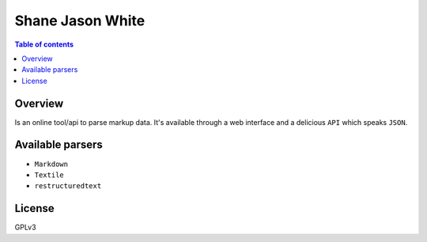 =========
Shane Jason White
=========

.. image:: https://avatars.githubusercontent.com/u/10331519?s=96&v=4
   :alt: 
   :target: https://github.com/Entwicklerprogramm


.. contents:: Table of contents


Overview
---------
Is an online tool/api to parse markup data. It's available through a web interface and a delicious ``API``
which speaks ``JSON``.


Available parsers
-----------------

* ``Markdown``
* ``Textile``
* ``restructuredtext``

License
-------
GPLv3
